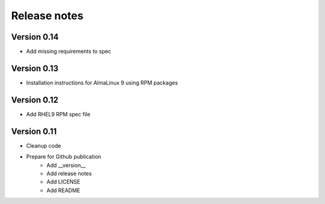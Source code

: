 Release notes
=============

Version 0.14
------------

- Add missing requirements to spec

Version 0.13
------------

- Installation instructions for AlmaLinux 9 using RPM packages

Version 0.12
------------

- Add RHEL9 RPM spec file

Version 0.11
------------

- Cleanup code
- Prepare for Github publication
    - Add __version__
    - Add release notes
    - Add LICENSE
    - Add README
